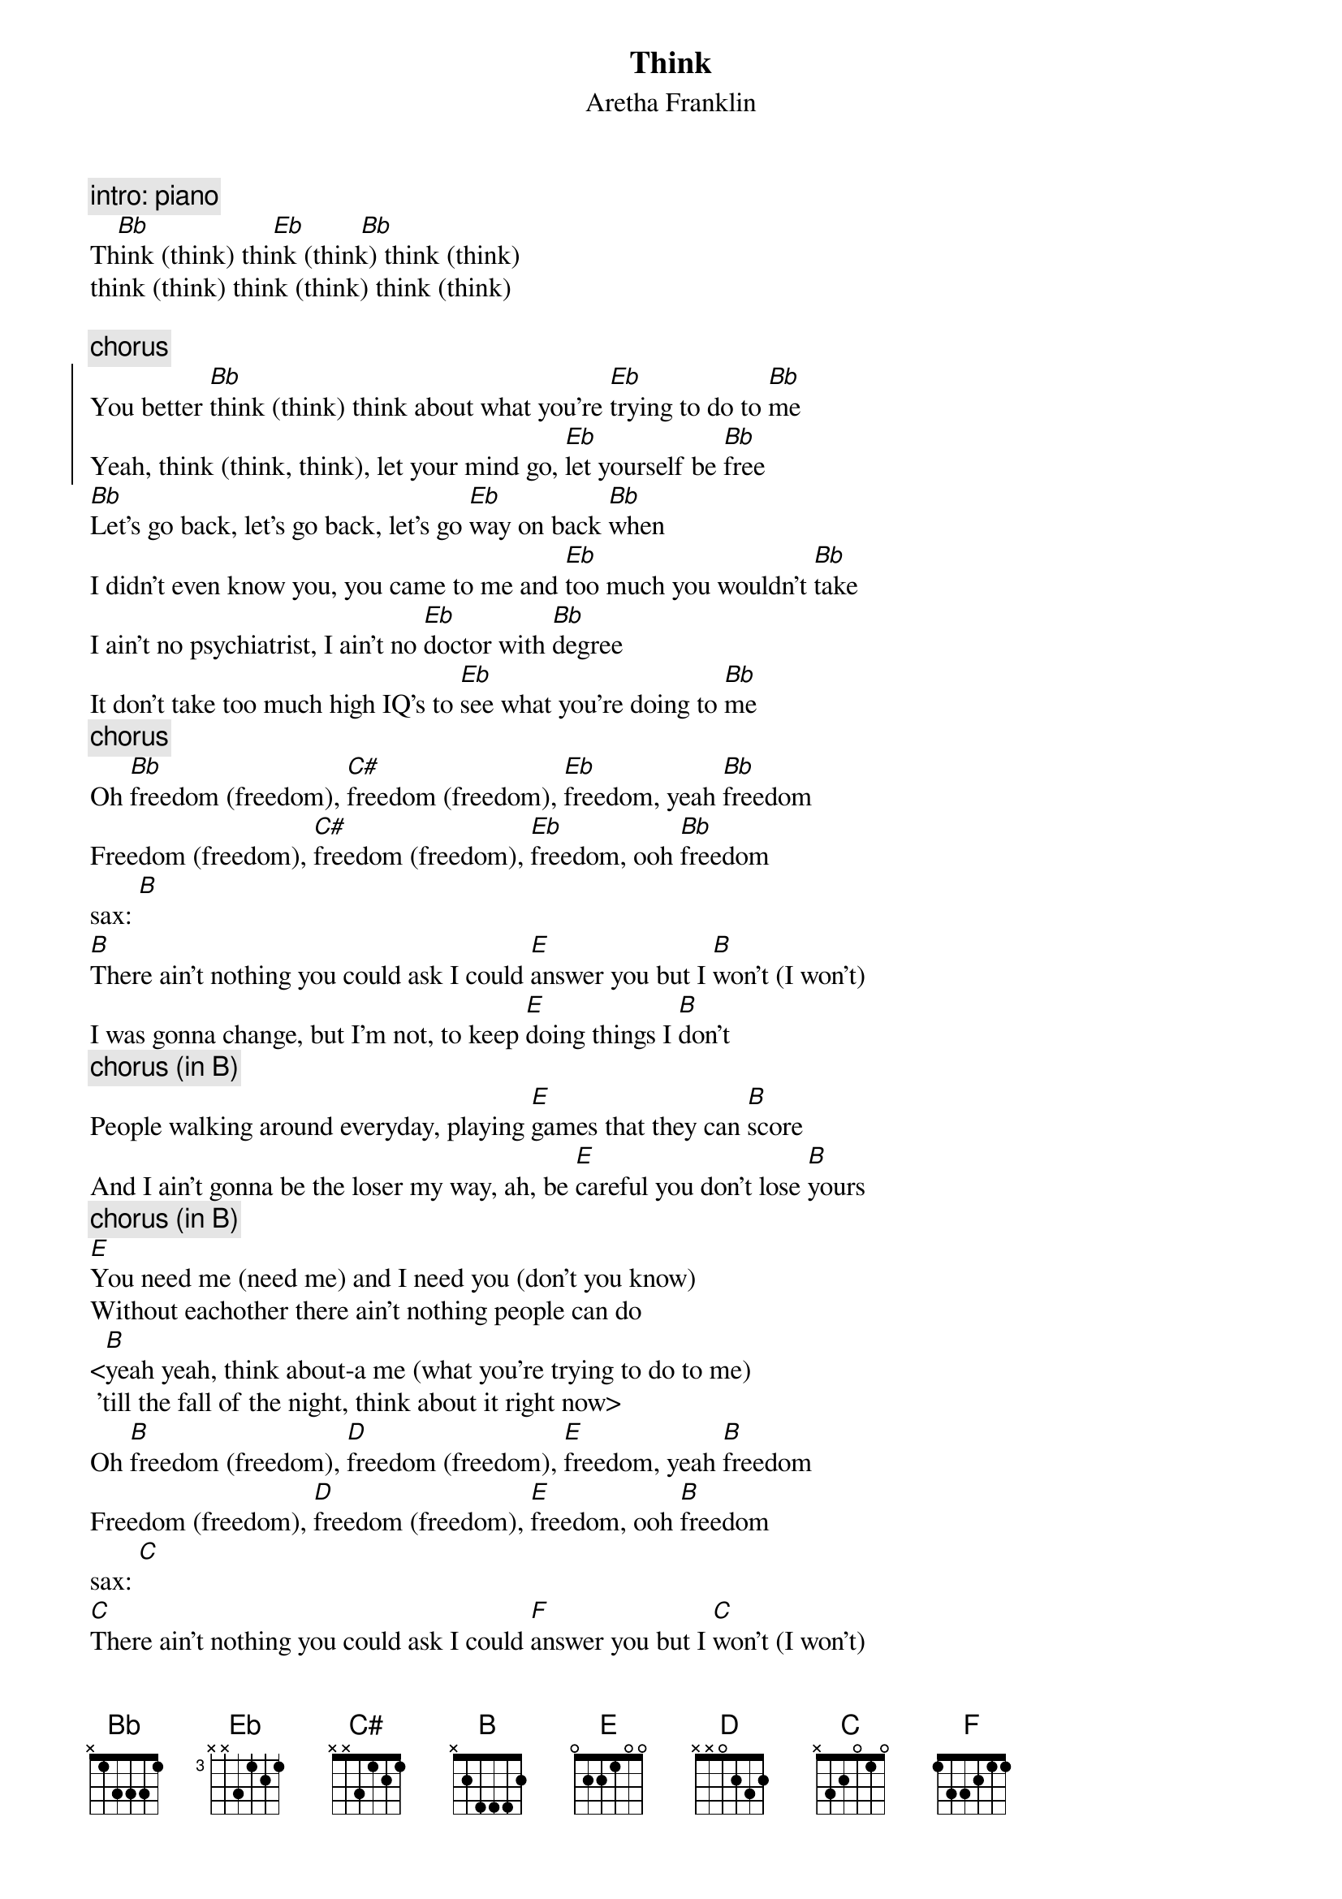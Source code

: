 {t:Think}
{st: Aretha Franklin}

{c:intro: piano}
	   [Bb]                  [Eb]        [Bb]
Think (think) think (think) think (think) 
think (think) think (think) think (think)

{c:chorus}
{start_of_chorus}
You better [Bb]think (think) think about what you're [Eb]trying to do to [Bb]me
Yeah, think (think, think), let your mind go, [Eb]let yourself be [Bb]free
{end_of_chorus}
[Bb]Let's go back, let's go back, let's go [Eb]way on back [Bb]when
I didn't even know you, you came to me and [Eb]too much you wouldn't [Bb]take
I ain't no psychiatrist, I ain't no [Eb]doctor with [Bb]degree
It don't take too much high IQ's to [Eb]see what you're doing to [Bb]me
{c:chorus}
Oh [Bb]freedom (freedom), [C#]freedom (freedom), [Eb]freedom, yeah [Bb]freedom
Freedom (freedom), [C#]freedom (freedom), [Eb]freedom, ooh [Bb]freedom
sax: [B]<hey, think about it, you, think about it>
[B]There ain't nothing you could ask I could [E]answer you but I [B]won't (I won't)
I was gonna change, but I'm not, to keep [E]doing things I [B]don't
{c:chorus (in B)}
People walking around everyday, playing [E]games that they can [B]score
And I ain't gonna be the loser my way, ah, be [E]careful you don't lose [B]yours
{c:chorus (in B)}
[E]You need me (need me) and I need you (don't you know)
Without eachother there ain't nothing people can do
<[B]yeah yeah, think about-a me (what you're trying to do to me)
 'till the fall of the night, think about it right now>
Oh [B]freedom (freedom), [D]freedom (freedom), [E]freedom, yeah [B]freedom
Freedom (freedom), [D]freedom (freedom), [E]freedom, ooh [B]freedom
sax: [C]<hey, you, think about it>
[C]There ain't nothing you could ask I could [F]answer you but I [C]won't (I won't)
I was gonna change, but I'm not, if you're [F]doing things I [C]don't
{c:chorus (in C)}
[F]You need me (need me) and I need you (don't you know)
Without eachother there ain't nothing people can do
<[C]yeah yeah, think about-a me (what you're trying to do to me)
 'till the fall of the night, think about it baby>
([C]think about - ah me, think about - ah me, 
 think about - ah me, think about it)      -- 4x

You had better stop and think before you think, [C]think!!
